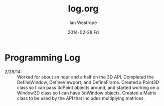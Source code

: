 #+TITLE:     log.org
#+AUTHOR:    Ian Westrope
#+EMAIL:     ian_westrope@Computer-1.local
#+DATE:      2014-02-28 Fri
#+DESCRIPTION:
#+KEYWORDS:
#+LANGUAGE:  en
#+OPTIONS:   H:3 num:t toc:nil \n:nil @:t ::t |:t ^:t -:t f:t *:t <:t
#+OPTIONS:   TeX:t LaTeX:t skip:nil d:nil todo:t pri:nil tags:not-in-toc
#+INFOJS_OPT: view:nil toc:nil ltoc:t mouse:underline buttons:0 path:http://orgmode.org/org-info.js
#+EXPORT_SELECT_TAGS: export
#+EXPORT_EXCLUDE_TAGS: noexport
#+LINK_UP:   
#+LINK_HOME: 
#+XSLT:

* Programming Log
- 2/28/14: :: Worked for about an hour and a half on the 3D API. Completed the DefineWindow, DefineViewport, and DefineFrame. Created a Point3D class so I can pass 3dPoint objects around, and started working on a Window3D class so I can have 3dWindow objects. Created a Matrix class to be used by the API that includes multiplying matrices.
